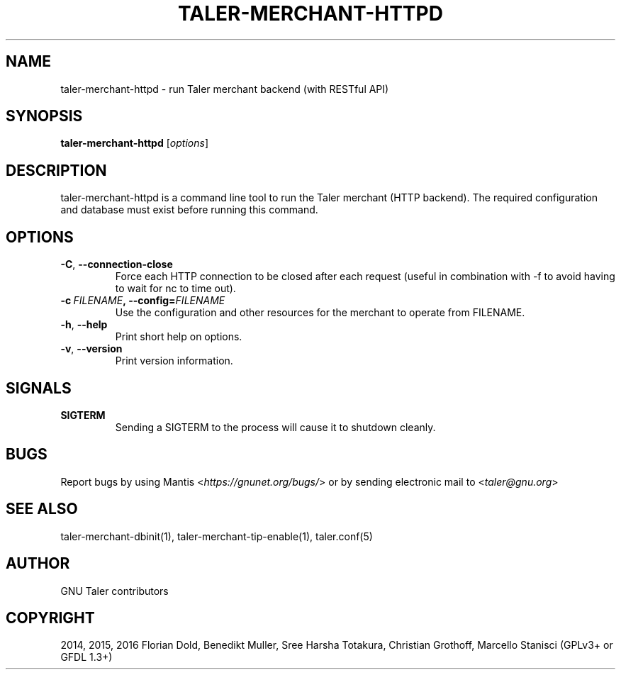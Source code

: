 .\" Man page generated from reStructuredText.
.
.TH "TALER-MERCHANT-HTTPD" "1" "Sep 18, 2019" "0.6pre1" "GNU Taler"
.SH NAME
taler-merchant-httpd \- run Taler merchant backend (with RESTful API)
.
.nr rst2man-indent-level 0
.
.de1 rstReportMargin
\\$1 \\n[an-margin]
level \\n[rst2man-indent-level]
level margin: \\n[rst2man-indent\\n[rst2man-indent-level]]
-
\\n[rst2man-indent0]
\\n[rst2man-indent1]
\\n[rst2man-indent2]
..
.de1 INDENT
.\" .rstReportMargin pre:
. RS \\$1
. nr rst2man-indent\\n[rst2man-indent-level] \\n[an-margin]
. nr rst2man-indent-level +1
.\" .rstReportMargin post:
..
.de UNINDENT
. RE
.\" indent \\n[an-margin]
.\" old: \\n[rst2man-indent\\n[rst2man-indent-level]]
.nr rst2man-indent-level -1
.\" new: \\n[rst2man-indent\\n[rst2man-indent-level]]
.in \\n[rst2man-indent\\n[rst2man-indent-level]]u
..
.SH SYNOPSIS
.sp
\fBtaler\-merchant\-httpd\fP [\fIoptions\fP]
.SH DESCRIPTION
.sp
taler\-merchant\-httpd is a command line tool to run the Taler merchant
(HTTP backend).  The required configuration and database must exist
before running this command.
.SH OPTIONS
.INDENT 0.0
.TP
.B \-C\fP,\fB  \-\-connection\-close
Force each HTTP connection to be closed after each request
(useful in combination with \-f to avoid having to wait for nc to
time out).
.TP
.BI \-c \ FILENAME\fP,\fB \ \-\-config\fB= FILENAME
Use the configuration and other resources for the merchant to
operate from FILENAME.
.TP
.B \-h\fP,\fB  \-\-help
Print short help on options.
.TP
.B \-v\fP,\fB  \-\-version
Print version information.
.UNINDENT
.SH SIGNALS
.INDENT 0.0
.TP
.B SIGTERM
Sending a SIGTERM to the process will cause it to shutdown
cleanly.
.UNINDENT
.SH BUGS
.sp
Report bugs by using Mantis <\fI\%https://gnunet.org/bugs/\fP> or by sending
electronic mail to <\fI\%taler@gnu.org\fP>
.SH SEE ALSO
.sp
taler\-merchant\-dbinit(1), taler\-merchant\-tip\-enable(1), taler.conf(5)
.SH AUTHOR
GNU Taler contributors
.SH COPYRIGHT
2014, 2015, 2016 Florian Dold, Benedikt Muller, Sree Harsha Totakura, Christian Grothoff, Marcello Stanisci (GPLv3+ or GFDL 1.3+)
.\" Generated by docutils manpage writer.
.
